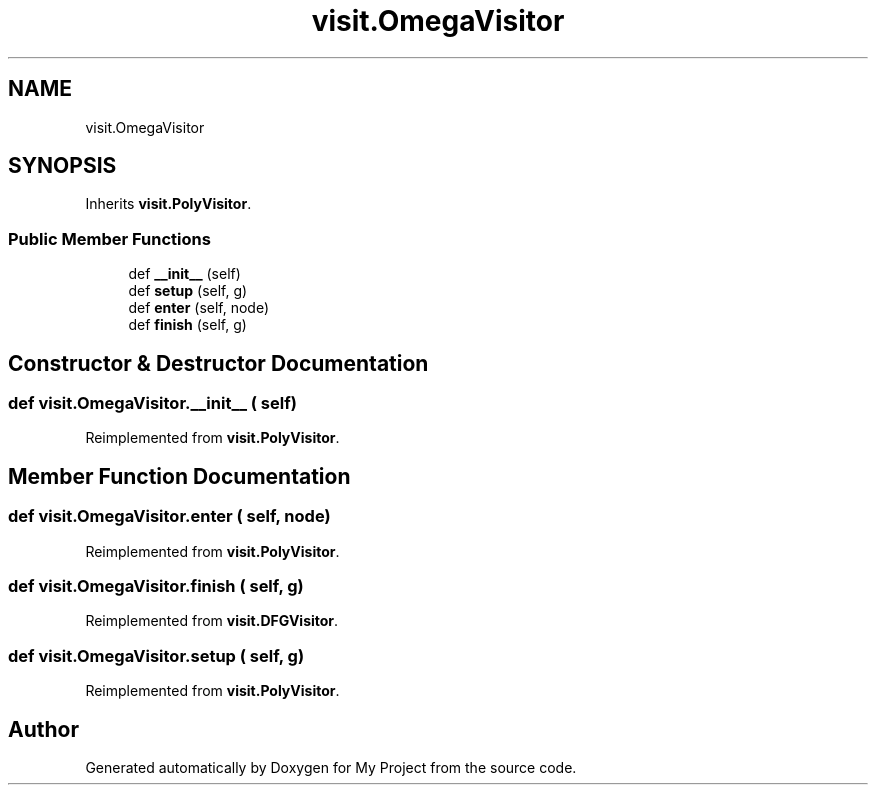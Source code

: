 .TH "visit.OmegaVisitor" 3 "Sun Jul 12 2020" "My Project" \" -*- nroff -*-
.ad l
.nh
.SH NAME
visit.OmegaVisitor
.SH SYNOPSIS
.br
.PP
.PP
Inherits \fBvisit\&.PolyVisitor\fP\&.
.SS "Public Member Functions"

.in +1c
.ti -1c
.RI "def \fB__init__\fP (self)"
.br
.ti -1c
.RI "def \fBsetup\fP (self, g)"
.br
.ti -1c
.RI "def \fBenter\fP (self, node)"
.br
.ti -1c
.RI "def \fBfinish\fP (self, g)"
.br
.in -1c
.SH "Constructor & Destructor Documentation"
.PP 
.SS "def visit\&.OmegaVisitor\&.__init__ ( self)"

.PP
Reimplemented from \fBvisit\&.PolyVisitor\fP\&.
.SH "Member Function Documentation"
.PP 
.SS "def visit\&.OmegaVisitor\&.enter ( self,  node)"

.PP
Reimplemented from \fBvisit\&.PolyVisitor\fP\&.
.SS "def visit\&.OmegaVisitor\&.finish ( self,  g)"

.PP
Reimplemented from \fBvisit\&.DFGVisitor\fP\&.
.SS "def visit\&.OmegaVisitor\&.setup ( self,  g)"

.PP
Reimplemented from \fBvisit\&.PolyVisitor\fP\&.

.SH "Author"
.PP 
Generated automatically by Doxygen for My Project from the source code\&.
